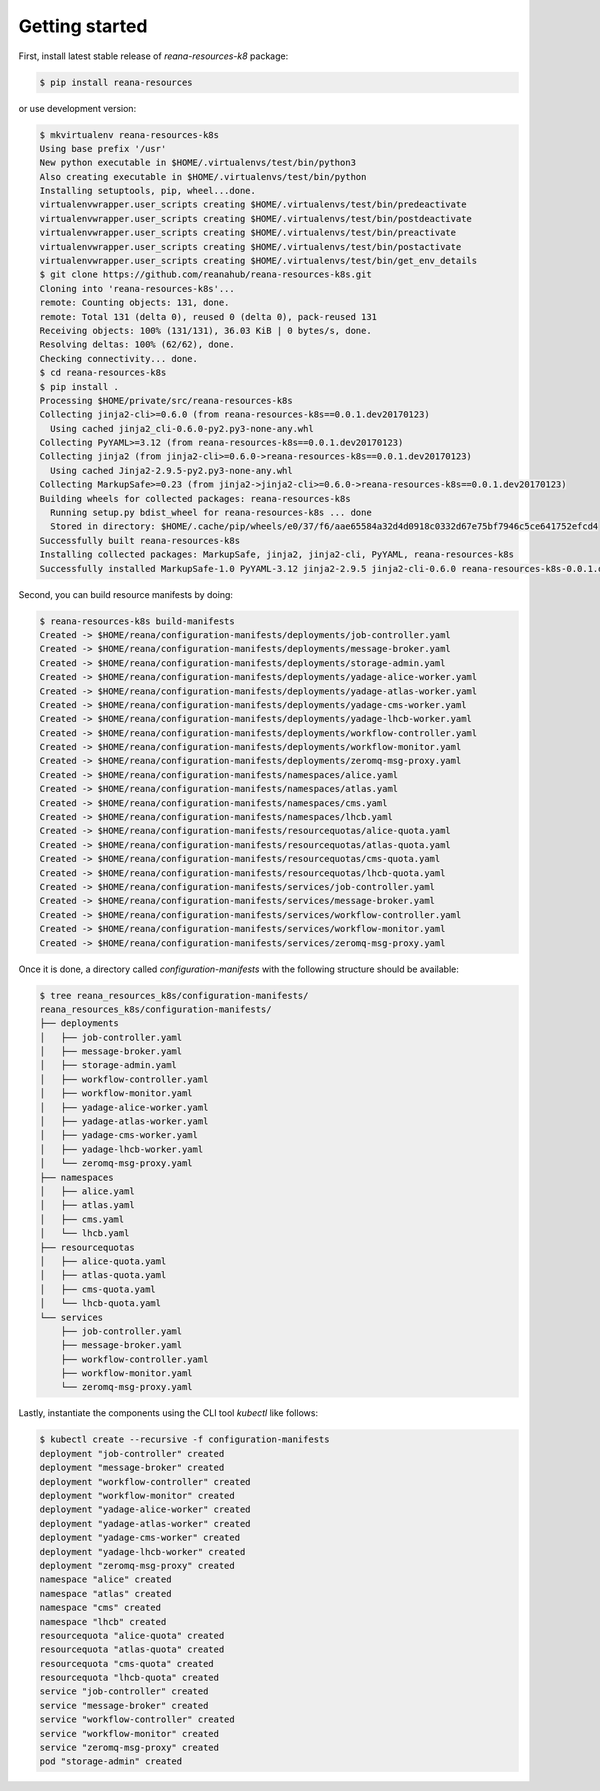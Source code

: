 Getting started
===============

First, install latest stable release of `reana-resources-k8` package:

.. code-block:: console

   $ pip install reana-resources

or use development version:

.. code-block:: console

   $ mkvirtualenv reana-resources-k8s
   Using base prefix '/usr'
   New python executable in $HOME/.virtualenvs/test/bin/python3
   Also creating executable in $HOME/.virtualenvs/test/bin/python
   Installing setuptools, pip, wheel...done.
   virtualenvwrapper.user_scripts creating $HOME/.virtualenvs/test/bin/predeactivate
   virtualenvwrapper.user_scripts creating $HOME/.virtualenvs/test/bin/postdeactivate
   virtualenvwrapper.user_scripts creating $HOME/.virtualenvs/test/bin/preactivate
   virtualenvwrapper.user_scripts creating $HOME/.virtualenvs/test/bin/postactivate
   virtualenvwrapper.user_scripts creating $HOME/.virtualenvs/test/bin/get_env_details
   $ git clone https://github.com/reanahub/reana-resources-k8s.git
   Cloning into 'reana-resources-k8s'...
   remote: Counting objects: 131, done.
   remote: Total 131 (delta 0), reused 0 (delta 0), pack-reused 131
   Receiving objects: 100% (131/131), 36.03 KiB | 0 bytes/s, done.
   Resolving deltas: 100% (62/62), done.
   Checking connectivity... done.
   $ cd reana-resources-k8s
   $ pip install .
   Processing $HOME/private/src/reana-resources-k8s
   Collecting jinja2-cli>=0.6.0 (from reana-resources-k8s==0.0.1.dev20170123)
     Using cached jinja2_cli-0.6.0-py2.py3-none-any.whl
   Collecting PyYAML>=3.12 (from reana-resources-k8s==0.0.1.dev20170123)
   Collecting jinja2 (from jinja2-cli>=0.6.0->reana-resources-k8s==0.0.1.dev20170123)
     Using cached Jinja2-2.9.5-py2.py3-none-any.whl
   Collecting MarkupSafe>=0.23 (from jinja2->jinja2-cli>=0.6.0->reana-resources-k8s==0.0.1.dev20170123)
   Building wheels for collected packages: reana-resources-k8s
     Running setup.py bdist_wheel for reana-resources-k8s ... done
     Stored in directory: $HOME/.cache/pip/wheels/e0/37/f6/aae65584a32d4d0918c0332d67e75bf7946c5ce641752efcd4
   Successfully built reana-resources-k8s
   Installing collected packages: MarkupSafe, jinja2, jinja2-cli, PyYAML, reana-resources-k8s
   Successfully installed MarkupSafe-1.0 PyYAML-3.12 jinja2-2.9.5 jinja2-cli-0.6.0 reana-resources-k8s-0.0.1.dev20170123

Second, you can build resource manifests by doing:

.. code-block:: console

   $ reana-resources-k8s build-manifests
   Created -> $HOME/reana/configuration-manifests/deployments/job-controller.yaml
   Created -> $HOME/reana/configuration-manifests/deployments/message-broker.yaml
   Created -> $HOME/reana/configuration-manifests/deployments/storage-admin.yaml
   Created -> $HOME/reana/configuration-manifests/deployments/yadage-alice-worker.yaml
   Created -> $HOME/reana/configuration-manifests/deployments/yadage-atlas-worker.yaml
   Created -> $HOME/reana/configuration-manifests/deployments/yadage-cms-worker.yaml
   Created -> $HOME/reana/configuration-manifests/deployments/yadage-lhcb-worker.yaml
   Created -> $HOME/reana/configuration-manifests/deployments/workflow-controller.yaml
   Created -> $HOME/reana/configuration-manifests/deployments/workflow-monitor.yaml
   Created -> $HOME/reana/configuration-manifests/deployments/zeromq-msg-proxy.yaml
   Created -> $HOME/reana/configuration-manifests/namespaces/alice.yaml
   Created -> $HOME/reana/configuration-manifests/namespaces/atlas.yaml
   Created -> $HOME/reana/configuration-manifests/namespaces/cms.yaml
   Created -> $HOME/reana/configuration-manifests/namespaces/lhcb.yaml
   Created -> $HOME/reana/configuration-manifests/resourcequotas/alice-quota.yaml
   Created -> $HOME/reana/configuration-manifests/resourcequotas/atlas-quota.yaml
   Created -> $HOME/reana/configuration-manifests/resourcequotas/cms-quota.yaml
   Created -> $HOME/reana/configuration-manifests/resourcequotas/lhcb-quota.yaml
   Created -> $HOME/reana/configuration-manifests/services/job-controller.yaml
   Created -> $HOME/reana/configuration-manifests/services/message-broker.yaml
   Created -> $HOME/reana/configuration-manifests/services/workflow-controller.yaml
   Created -> $HOME/reana/configuration-manifests/services/workflow-monitor.yaml
   Created -> $HOME/reana/configuration-manifests/services/zeromq-msg-proxy.yaml


Once it is done, a directory called `configuration-manifests` with the following structure should be available:

.. code-block:: console

   $ tree reana_resources_k8s/configuration-manifests/
   reana_resources_k8s/configuration-manifests/
   ├── deployments
   │   ├── job-controller.yaml
   │   ├── message-broker.yaml
   │   ├── storage-admin.yaml
   │   ├── workflow-controller.yaml
   │   ├── workflow-monitor.yaml
   │   ├── yadage-alice-worker.yaml
   │   ├── yadage-atlas-worker.yaml
   │   ├── yadage-cms-worker.yaml
   │   ├── yadage-lhcb-worker.yaml
   │   └── zeromq-msg-proxy.yaml
   ├── namespaces
   │   ├── alice.yaml
   │   ├── atlas.yaml
   │   ├── cms.yaml
   │   └── lhcb.yaml
   ├── resourcequotas
   │   ├── alice-quota.yaml
   │   ├── atlas-quota.yaml
   │   ├── cms-quota.yaml
   │   └── lhcb-quota.yaml
   └── services
       ├── job-controller.yaml
       ├── message-broker.yaml
       ├── workflow-controller.yaml
       ├── workflow-monitor.yaml
       └── zeromq-msg-proxy.yaml


Lastly, instantiate the components using the CLI tool `kubectl` like follows:

.. code-block:: console

   $ kubectl create --recursive -f configuration-manifests
   deployment "job-controller" created
   deployment "message-broker" created
   deployment "workflow-controller" created
   deployment "workflow-monitor" created
   deployment "yadage-alice-worker" created
   deployment "yadage-atlas-worker" created
   deployment "yadage-cms-worker" created
   deployment "yadage-lhcb-worker" created
   deployment "zeromq-msg-proxy" created
   namespace "alice" created
   namespace "atlas" created
   namespace "cms" created
   namespace "lhcb" created
   resourcequota "alice-quota" created
   resourcequota "atlas-quota" created
   resourcequota "cms-quota" created
   resourcequota "lhcb-quota" created
   service "job-controller" created
   service "message-broker" created
   service "workflow-controller" created
   service "workflow-monitor" created
   service "zeromq-msg-proxy" created
   pod "storage-admin" created
